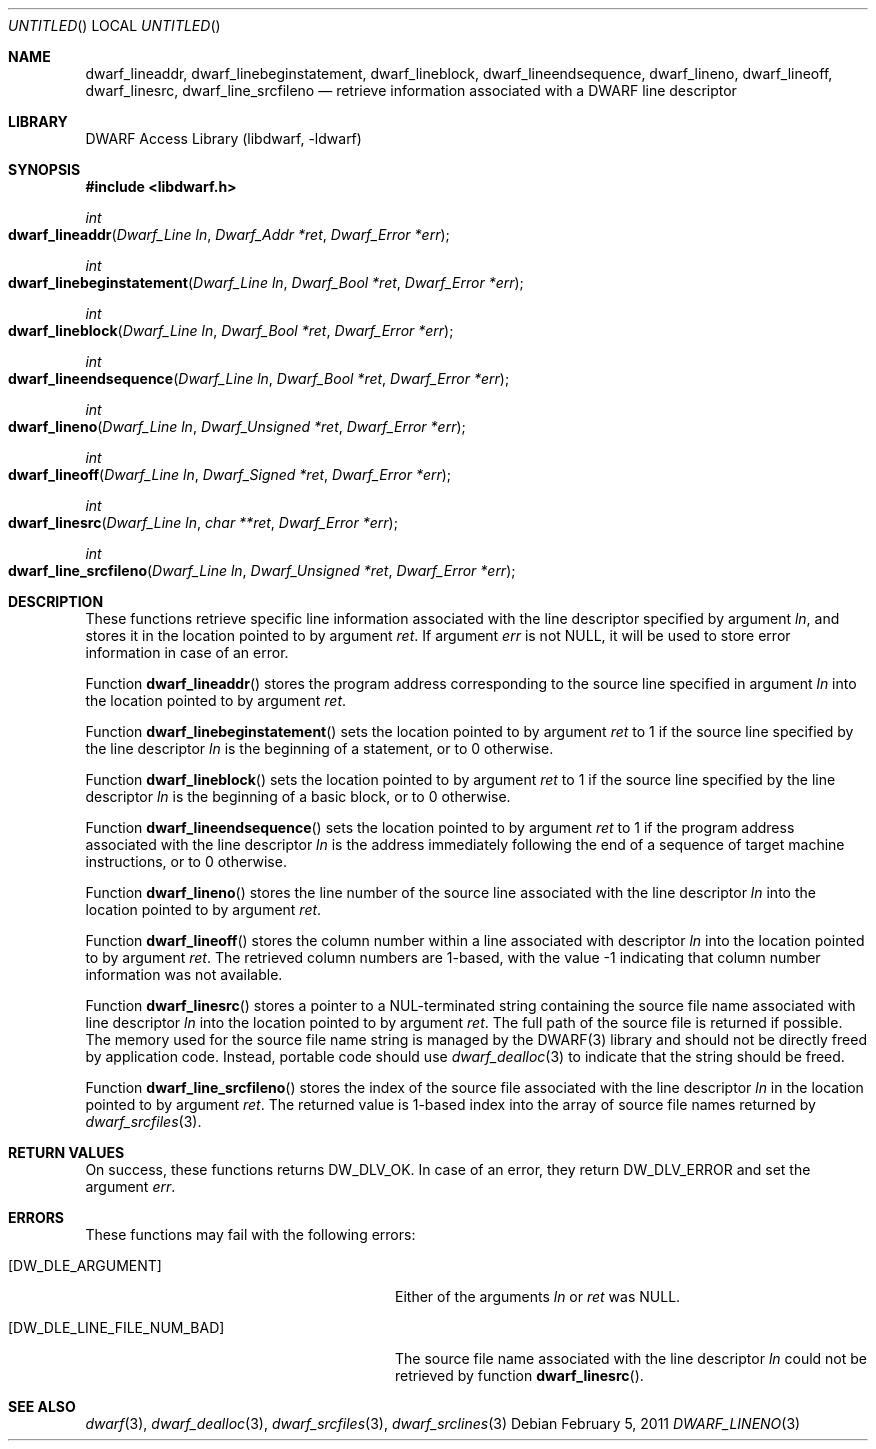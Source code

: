 .\" Copyright (c) 2011 Kai Wang
.\" All rights reserved.
.\"
.\" Redistribution and use in source and binary forms, with or without
.\" modification, are permitted provided that the following conditions
.\" are met:
.\" 1. Redistributions of source code must retain the above copyright
.\"    notice, this list of conditions and the following disclaimer.
.\" 2. Redistributions in binary form must reproduce the above copyright
.\"    notice, this list of conditions and the following disclaimer in the
.\"    documentation and/or other materials provided with the distribution.
.\"
.\" THIS SOFTWARE IS PROVIDED BY THE AUTHOR AND CONTRIBUTORS ``AS IS'' AND
.\" ANY EXPRESS OR IMPLIED WARRANTIES, INCLUDING, BUT NOT LIMITED TO, THE
.\" IMPLIED WARRANTIES OF MERCHANTABILITY AND FITNESS FOR A PARTICULAR PURPOSE
.\" ARE DISCLAIMED.  IN NO EVENT SHALL THE AUTHOR OR CONTRIBUTORS BE LIABLE
.\" FOR ANY DIRECT, INDIRECT, INCIDENTAL, SPECIAL, EXEMPLARY, OR CONSEQUENTIAL
.\" DAMAGES (INCLUDING, BUT NOT LIMITED TO, PROCUREMENT OF SUBSTITUTE GOODS
.\" OR SERVICES; LOSS OF USE, DATA, OR PROFITS; OR BUSINESS INTERRUPTION)
.\" HOWEVER CAUSED AND ON ANY THEORY OF LIABILITY, WHETHER IN CONTRACT, STRICT
.\" LIABILITY, OR TORT (INCLUDING NEGLIGENCE OR OTHERWISE) ARISING IN ANY WAY
.\" OUT OF THE USE OF THIS SOFTWARE, EVEN IF ADVISED OF THE POSSIBILITY OF
.\" SUCH DAMAGE.
.\"
.\" $Id$
.\"
.Dd February 5, 2011
.Os
.Dt DWARF_LINENO 3
.Sh NAME
.Nm dwarf_lineaddr ,
.Nm dwarf_linebeginstatement ,
.Nm dwarf_lineblock ,
.Nm dwarf_lineendsequence ,
.Nm dwarf_lineno ,
.Nm dwarf_lineoff ,
.Nm dwarf_linesrc ,
.Nm dwarf_line_srcfileno
.Nd retrieve information associated with a DWARF line descriptor
.Sh LIBRARY
.ds str-Lb-libdwarf	DWARF Access Library (libdwarf, -ldwarf)
.Lb libdwarf
.Sh SYNOPSIS
.In libdwarf.h
.Ft int
.Fo dwarf_lineaddr
.Fa "Dwarf_Line ln"
.Fa "Dwarf_Addr *ret"
.Fa "Dwarf_Error *err"
.Fc
.Ft int
.Fo dwarf_linebeginstatement
.Fa "Dwarf_Line ln"
.Fa "Dwarf_Bool *ret"
.Fa "Dwarf_Error *err"
.Fc
.Ft int
.Fo dwarf_lineblock
.Fa "Dwarf_Line ln"
.Fa "Dwarf_Bool *ret"
.Fa "Dwarf_Error *err"
.Fc
.Ft int
.Fo dwarf_lineendsequence
.Fa "Dwarf_Line ln"
.Fa "Dwarf_Bool *ret"
.Fa "Dwarf_Error *err"
.Fc
.Ft int
.Fo dwarf_lineno
.Fa "Dwarf_Line ln"
.Fa "Dwarf_Unsigned *ret"
.Fa "Dwarf_Error *err"
.Fc
.Ft int
.Fo dwarf_lineoff
.Fa "Dwarf_Line ln"
.Fa "Dwarf_Signed *ret"
.Fa "Dwarf_Error *err"
.Fc
.Ft int
.Fo dwarf_linesrc
.Fa "Dwarf_Line ln"
.Fa "char **ret"
.Fa "Dwarf_Error *err"
.Fc
.Ft int
.Fo dwarf_line_srcfileno
.Fa "Dwarf_Line ln"
.Fa "Dwarf_Unsigned *ret"
.Fa "Dwarf_Error *err"
.Fc
.Sh DESCRIPTION
These functions retrieve specific line information associated with
the line descriptor specified by argument
.Ar ln ,
and stores it in the location pointed to by argument
.Ar ret .
If argument
.Ar err
is not NULL, it will be used to store error information in case of an
error.
.Pp
Function
.Fn dwarf_lineaddr
stores the program address corresponding to the source line specified
in argument
.Ar ln
into the location pointed to by argument
.Ar ret .
.Pp
Function
.Fn dwarf_linebeginstatement
sets the location pointed to by argument
.Ar ret
to 1 if the source line specified by the line descriptor
.Ar ln
is the beginning of a statement, or to 0 otherwise.
.Pp
Function
.Fn dwarf_lineblock
sets the location pointed to by argument
.Ar ret
to 1 if the source line specified by the line descriptor
.Ar ln
is the beginning of a basic block, or to 0 otherwise.
.Pp
Function
.Fn dwarf_lineendsequence
sets the location pointed to by argument
.Ar ret
to 1 if the program address associated with the line descriptor
.Ar ln
is the address immediately following the end of a sequence of target
machine instructions, or to 0 otherwise.
.Pp
Function
.Fn dwarf_lineno
stores the line number of the source line associated with the line
descriptor
.Ar ln
into the location pointed to by argument
.Ar ret .
.Pp
Function
.Fn dwarf_lineoff
stores the column number within a line associated with descriptor
.Ar ln
into the location pointed to by argument
.Ar ret .
The retrieved column numbers are 1-based, with the value -1 indicating
that column number information was not available.
.Pp
Function
.Fn dwarf_linesrc
stores a pointer to a NUL-terminated string containing the source file
name associated with line descriptor
.Ar ln
into the location pointed to by argument
.Ar ret .
The full path of the source file is returned if possible.
The memory used for the source file name string is managed by the DWARF(3)
library and should not be directly freed by application code.
Instead, portable code should use
.Xr dwarf_dealloc 3
to indicate that the string should be freed.
.Pp
Function
.Fn dwarf_line_srcfileno
stores the index of the source file associated with the line descriptor
.Ar ln
in the location pointed to by argument
.Ar ret .
The returned value is 1-based index into the array of source file
names returned by
.Xr dwarf_srcfiles 3 .
.Sh RETURN VALUES
On success, these functions returns
.Dv DW_DLV_OK .
In case of an error, they return
.Dv DW_DLV_ERROR
and set the argument
.Ar err .
.Sh ERRORS
These functions may fail with the following errors:
.Bl -tag -width ".Bq Er DW_DLE_LINE_FILE_NUM_BAD"
.It Bq Er DW_DLE_ARGUMENT
Either of the arguments
.Va ln
or
.Va ret
was NULL.
.It Bq Er DW_DLE_LINE_FILE_NUM_BAD
The source file name associated with the line descriptor
.Ar ln
could not be retrieved by function
.Fn dwarf_linesrc .
.El
.Sh SEE ALSO
.Xr dwarf 3 ,
.Xr dwarf_dealloc 3 ,
.Xr dwarf_srcfiles 3 ,
.Xr dwarf_srclines 3
